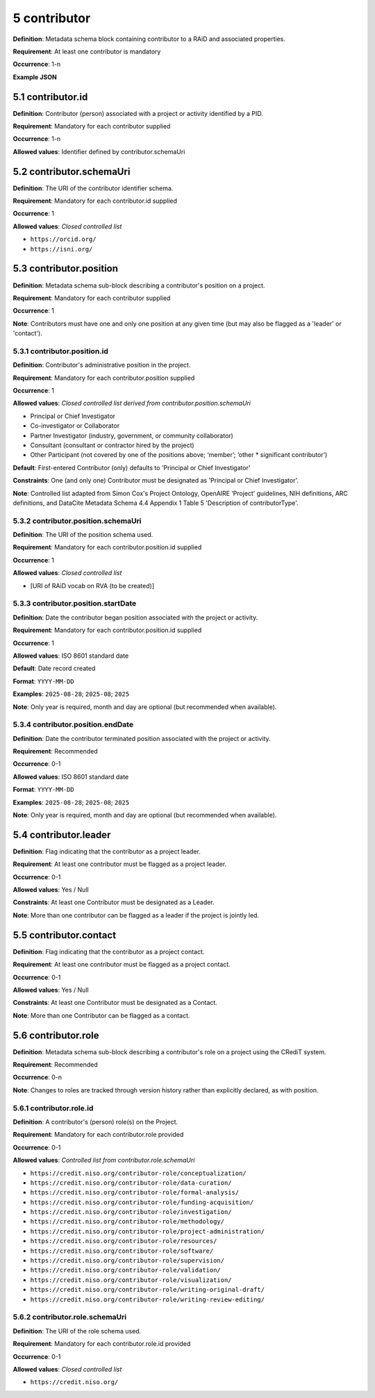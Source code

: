 .. autosummary::
   :toctree: generated

.. _5-contributor:

5 contributor
=============

**Definition**: Metadata schema block containing contributor to a RAiD and associated properties.

**Requirement**: At least one contributor is mandatory

**Occurrence**: 1-n

**Example JSON**

.. _5.1-contributor.id:

5.1 contributor.id
------------------

**Definition**: Contributor (person) associated with a project or activity identified by a PID.

**Requirement**: Mandatory for each contributor supplied

**Occurrence**: 1-n

**Allowed values**: Identifier defined by contributor.schemaUri 

.. _5.2-contributor.id.schemaUri:

5.2 contributor.schemaUri
-------------------------

**Definition**: The URI of the contributor identifier schema.

**Requirement**: Mandatory for each contributor.id supplied

**Occurrence**: 1

**Allowed values**: *Closed controlled list*

* ``https://orcid.org/``
* ``https://isni.org/``

.. _5.3-contributor.position:

5.3 contributor.position
------------------------

**Definition**: Metadata schema sub-block describing a contributor's position on a project.

**Requirement**: Mandatory for each contributor supplied

**Occurrence**: 1

**Note**: Contributors must have one and only one position at any given time (but may also be flagged as a 'leader' or 'contact').

.. _5.3.1-contributor.position.id:

5.3.1 contributor.position.id
^^^^^^^^^^^^^^^^^^^^^^^^^^^^^

**Definition**: Contributor's administrative position in the project.

**Requirement**: Mandatory for each contributor.position supplied

**Occurrence**: 1

**Allowed values**: *Closed controlled list derived from contributor.position.schemaUri*

* Principal or Chief Investigator
* Co-investigator or Collaborator
* Partner Investigator (industry, government, or community collaborator)
* Consultant (consultant or contractor hired by the project)
* Other Participant (not covered by one of the positions above; ‘member’; ‘other * significant contributor’)

**Default**: First-entered Contributor (only) defaults to 'Principal or Chief Investigator'

**Constraints**: One (and only one) Contributor must be designated as 'Principal or Chief Investigator'. 

**Note**: Controlled list adapted from Simon Cox's Project Ontology, OpenAIRE ‘Project’ guidelines, NIH definitions, ARC definitions, and DataCite Metadata Schema 4.4 Appendix 1 Table 5 'Description of contributorType'.

.. _5.3.2-contributor.position.id.schemaUri:

5.3.2 contributor.position.schemaUri
^^^^^^^^^^^^^^^^^^^^^^^^^^^^^^^^^^^^

**Definition**: The URI of the position schema used.

**Requirement**: Mandatory for each contributor.position.id supplied

**Occurrence**: 1

**Allowed values**: *Closed controlled list*

* [URI of RAiD vocab on RVA (to be created)]

.. _5.3.3-contributor.position.startDate:

5.3.3 contributor.position.startDate
^^^^^^^^^^^^^^^^^^^^^^^^^^^^^^^^^^^^

**Definition**: Date the contributor began position associated with the project or activity.

**Requirement**: Mandatory for each contributor.position.id supplied

**Occurrence**: 1

**Allowed values**: ISO 8601 standard date

**Default**: Date record created

**Format**: ``YYYY-MM-DD``

**Examples**: ``2025-08-28``; ``2025-08``; ``2025``

**Note**: Only year is required, month and day are optional (but recommended when available).

.. _5.3.4-contributor.position.endDate:

5.3.4 contributor.position.endDate
^^^^^^^^^^^^^^^^^^^^^^^^^^^^^^^^^^

**Definition**: Date the contributor terminated position associated with the project or activity.

**Requirement**: Recommended

**Occurrence**: 0-1

**Allowed values**: ISO 8601 standard date

**Format**: ``YYYY-MM-DD``

**Examples**: ``2025-08-28``; ``2025-08``; ``2025``

**Note**: Only year is required, month and day are optional (but recommended when available).

.. _5.4-contributor.position.leader:

5.4 contributor.leader
----------------------

**Definition**: Flag indicating that the contributor as a project leader.

**Requirement**: At least one contributor must be flagged as a project leader.

**Occurrence**: 0-1

**Allowed values**: Yes / Null

**Constraints**: At least one Contributor must be designated as a Leader. 

**Note**: More than one contributor can be flagged as a leader if the project is jointly led.

.. _5.5-contributor.position.contact:

5.5 contributor.contact
-----------------------

**Definition**: Flag indicating that the contributor as a project contact.

**Requirement**: At least one contributor must be flagged as a project contact.

**Occurrence**: 0-1

**Allowed values**: Yes / Null

**Constraints**: At least one Contributor must be designated as a Contact. 

**Note**: More than one Contributor can be flagged as a contact.

.. _5.6-contributor.role:

5.6 contributor.role
--------------------

**Definition**: Metadata schema sub-block describing a contributor's role on a project using the CRediT system.

**Requirement**: Recommended

**Occurrence**: 0-n

**Note**: Changes to roles are tracked through version history rather than explicitly declared, as with position.

.. _5.6.1-contributor.role.id:

5.6.1 contributor.role.id
^^^^^^^^^^^^^^^^^^^^^^^^^

**Definition**: A contributor's (person) role(s) on the Project.

**Requirement**: Mandatory for each contributor.role provided

**Occurrence**: 0-1

**Allowed values**: *Controlled list from contributor.role.schemaUri*

* ``https://credit.niso.org/contributor-role/conceptualization/``
* ``https://credit.niso.org/contributor-role/data-curation/``
* ``https://credit.niso.org/contributor-role/formal-analysis/``
* ``https://credit.niso.org/contributor-role/funding-acquisition/``
* ``https://credit.niso.org/contributor-role/investigation/``
* ``https://credit.niso.org/contributor-role/methodology/``
* ``https://credit.niso.org/contributor-role/project-administration/``
* ``https://credit.niso.org/contributor-role/resources/``
* ``https://credit.niso.org/contributor-role/software/``
* ``https://credit.niso.org/contributor-role/supervision/``
* ``https://credit.niso.org/contributor-role/validation/``
* ``https://credit.niso.org/contributor-role/visualization/``
* ``https://credit.niso.org/contributor-role/writing-original-draft/``
* ``https://credit.niso.org/contributor-role/writing-review-editing/``

.. _5.6.2-contributor.role.id.schemaUri:

5.6.2 contributor.role.schemaUri
^^^^^^^^^^^^^^^^^^^^^^^^^^^^^^^^

**Definition**: The URI of the role schema used.

**Requirement**: Mandatory for each contributor.role.id provided

**Occurrence**: 0-1

**Allowed values**: *Closed controlled list*

* ``https://credit.niso.org/``